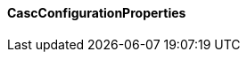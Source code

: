 [[net.nemerosa.ontrack.extension.casc.CascConfigurationProperties]]
==== CascConfigurationProperties

